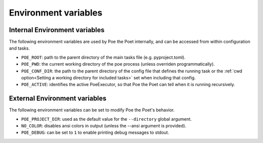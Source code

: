 Environment variables
=====================

Internal Environment variables
------------------------------

The following environment variables are used by Poe the Poet internally, and can be accessed from within configuration and tasks.

- ``POE_ROOT``: path to the parent directory of the main tasks file (e.g. pyproject.toml).
- ``POE_PWD``: the current working directory of the poe process (unless overriden programmatically).
- ``POE_CONF_DIR``: the path to the parent directory of the config file that defines the running task or the :ref:`cwd option<Setting a working directory for included tasks>` set when including that config.
- ``POE_ACTIVE``: identifies the active PoeExecutor, so that Poe the Poet can tell when it is running recursively.

External Environment variables
------------------------------

The following environment variables can be set to modify Poe the Poet's behavior.

- ``POE_PROJECT_DIR``: used as the default value for the ``--directory`` global argument.
- ``NO_COLOR``: disables ansi colors in output (unless the --ansi argument is provided).
- ``POE_DEBUG``: can be set to ``1`` to enable printing debug messages to stdout.
